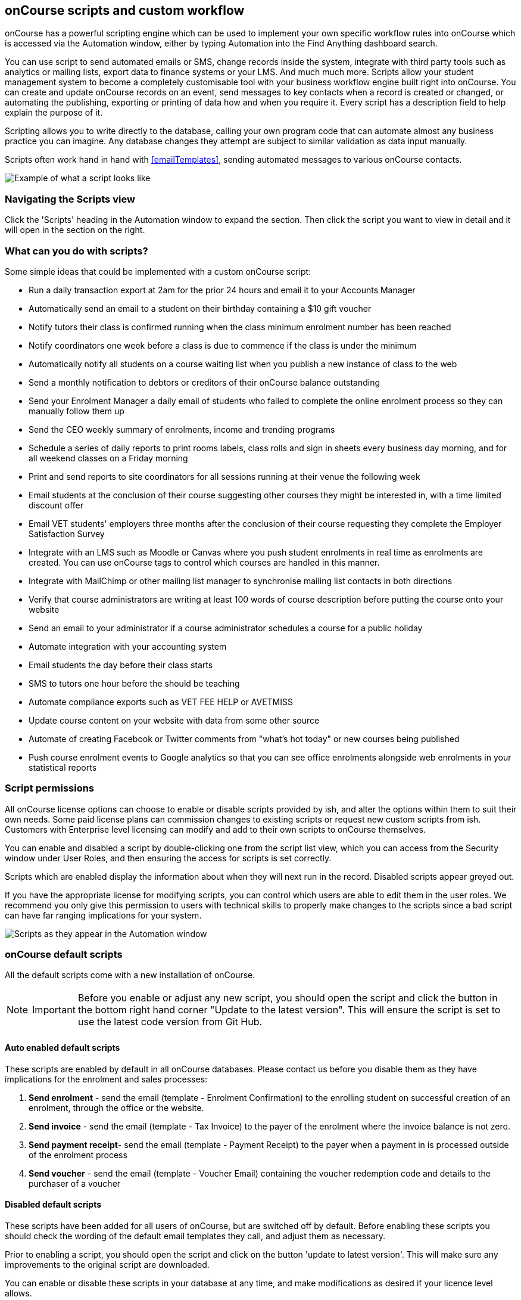 [[scripts]]
== onCourse scripts and custom workflow

onCourse has a powerful scripting engine which can be used to implement your own specific workflow rules into onCourse which is accessed via the Automation window, either by typing Automation into the Find Anything dashboard search.

You can use script to send automated emails or SMS, change records inside the system, integrate with third party tools such as analytics or mailing lists, export data to finance systems or your LMS. And much much more.
Scripts allow your student management system to become a completely customisable tool with your business workflow engine built right into onCourse.
You can create and update onCourse records on an event, send messages to key contacts when a record is created or changed, or automating the publishing, exporting or printing of data how and when you require it.
Every script has a description field to help explain the purpose of it.

Scripting allows you to write directly to the database, calling your own program code that can automate almost any business practice you can imagine.
Any database changes they attempt are subject to similar validation as data input manually.

Scripts often work hand in hand with <<emailTemplates>>, sending automated messages to various onCourse contacts.

image:images/send_payment_receipt_script.png[ Example of what a script looks like,scaledwidth=100.0%]

=== Navigating the Scripts view

Click the 'Scripts' heading in the Automation window to expand the section.
Then click the script you want to view in detail and it will open in the section on the right.

[[scripts-whatYouCanDo]]
=== What can you do with scripts?

Some simple ideas that could be implemented with a custom onCourse script:

* Run a daily transaction export at 2am for the prior 24 hours and email it to your Accounts Manager
* Automatically send an email to a student on their birthday containing a $10 gift voucher
* Notify tutors their class is confirmed running when the class minimum enrolment number has been reached
* Notify coordinators one week before a class is due to commence if the class is under the minimum
* Automatically notify all students on a course waiting list when you publish a new instance of class to the web
* Send a monthly notification to debtors or creditors of their onCourse balance outstanding
* Send your Enrolment Manager a daily email of students who failed to complete the online enrolment process so they can manually follow them up
* Send the CEO weekly summary of enrolments, income and trending programs
* Schedule a series of daily reports to print rooms labels, class rolls and sign in sheets every business day morning, and for all weekend classes on a Friday morning
* Print and send reports to site coordinators for all sessions running at their venue the following week
* Email students at the conclusion of their course suggesting other courses they might be interested in, with a time limited discount offer
* Email VET students' employers three months after the conclusion of their course requesting they complete the Employer Satisfaction Survey
* Integrate with an LMS such as Moodle or Canvas where you push student enrolments in real time as enrolments are created.
You can use onCourse tags to control which courses are handled in this manner.
* Integrate with MailChimp or other mailing list manager to synchronise mailing list contacts in both directions
* Verify that course administrators are writing at least 100 words of course description before putting the course onto your website
* Send an email to your administrator if a course administrator schedules a course for a public holiday
* Automate integration with your accounting system
* Email students the day before their class starts
* SMS to tutors one hour before the should be teaching
* Automate compliance exports such as VET FEE HELP or AVETMISS
* Update course content on your website with data from some other source
* Automate of creating Facebook or Twitter comments from "what's hot today" or new courses being published
* Push course enrolment events to Google analytics so that you can see office enrolments alongside web enrolments in your statistical reports

[[scripts-Permissions]]
=== Script permissions

All onCourse license options can choose to enable or disable scripts provided by ish, and alter the options within them to suit their own needs.
Some paid license plans can commission changes to existing scripts or request new custom scripts from ish.
Customers with Enterprise level licensing can modify and add to their own scripts to onCourse themselves.

You can enable and disabled a script by double-clicking one from the script list view, which you can access from the Security window under User Roles, and then ensuring the access for scripts is set correctly.

Scripts which are enabled display the information about when they will next run in the record.
Disabled scripts appear greyed out.

If you have the appropriate license for modifying scripts, you can control which users are able to edit them in the user roles.
We recommend you only give this permission to users with technical skills to properly make changes to the scripts since a bad script can have far ranging implications for your system.

image:images/script_list_view.png[ Scripts as they appear in the Automation window,scaledwidth=100.0%]

[[scripts-onCourseDefaultScripts]]
=== onCourse default scripts

All the default scripts come with a new installation of onCourse.

[NOTE]
====
IMPORTANT: Before you enable or adjust any new script, you should open the script and click the button in the bottom right hand corner "Update to the latest version".
This will ensure the script is set to use the latest code version from Git Hub.
====

==== Auto enabled default scripts

These scripts are enabled by default in all onCourse databases.
Please contact us before you disable them as they have implications for the enrolment and sales processes:


. *Send enrolment* - send the email (template - Enrolment Confirmation) to the enrolling student on successful creation of an enrolment, through the office or the website.
. *Send invoice* - send the email (template - Tax Invoice) to the payer of the enrolment where the invoice balance is not zero.
. *Send payment receipt*- send the email (template - Payment Receipt) to the payer when a payment in is processed outside of the enrolment process
. *Send voucher* - send the email (template - Voucher Email) containing the voucher redemption code and details to the purchaser of a voucher

==== Disabled default scripts

These scripts have been added for all users of onCourse, but are switched off by default.
Before enabling these scripts you should check the wording of the default email templates they call, and adjust them as necessary.

Prior to enabling a script, you should open the script and click on the button 'update to latest version'.
This will make sure any improvements to the original script are downloaded.

You can enable or disable these scripts in your database at any time, and make modifications as desired if your licence level allows.

===== Student notifications

. *Send student class commencement notice* - automatically send a reminder email (template - Student notice of class commencement) to active enrolled students one day before their class commences
. *send student class commencement notice 7 days* - automatically send a reminder email (template - Student notice of class commencement) to active enrolled students seven days before their class commences.
+
NOTE: Depending on your business processes, you may wish to enable only one of the reminder scripts (1 day before or 7 days before), or both.
By default, these scripts use the same email template.
. *Send class cancellation* - Send an email (template - Class Cancellation) to the students who were enrolled with information about class cancellation options, when a class is cancelled
. *Send application received notification* - When an application has been created via the web or in the office, send the student an email (template - Enrolment application received) to notify them, and send an email to the default admin email address to schedule the follow up process.
. *Send application decision* - When an application status is set to offered, send an email (template - Enrolment application accepted) to a student to notify them their application has been accepted, what their custom enrolment fee is and how they can enrol.
When an application is set to rejected, send an email (template Enrolment application rejected) to the student to notify them.
. *Send certificate created notification* - Create a certificate of attendance for non-VET training with your custom certificate_attendance_backgound.pdf, upload the certificate to the portal and send an email (template - Certificate available) to the student containing the link.
There are options in the script to check attendance requirements before creating certificates, which are commented out by default.
. *Send class completion survey* - The day after a class is completed send an email (template - Course completion survey) to all classes that are not tagged with "no survey" requesting students complete the skillsOnCourse portal survey process.
. *Alert student of assessment release* - This script runs daily at 8am and checks if any assessments have a release date in the system set as today, and then sends students an email detailing each assessment released.

===== Tutor notifications

. *Send tutor class commencement notice* - automatically send a reminder email (template - Tutor notice of class commencement) to all class tutors two days before their class commences
. *Cancelled class notice for tutor* - automatically sends a cancellation email (template - Tutor notice of class cancellation) to the tutor/s if a class they are teaching gets cancelled
. *Send enrolment notice for tutors* - For classes tagged with 'Notify manager', send an email (template - Enrolment notification) to the tutor attached with the role 'course manager' to advise them that a student has enrolled in the class.
. *Notify tutor of unmarked attendance* - This script runs daily and checks every session run on the previous 7 days.
If any student attendance is unmarked, the script sends to the tutors an email notification (template - Tutor notice of unmarked attendance) to mark their class roll.
One email is sent for each class with unmarked sessions.
Tutors may receive the same email for 7 consecutive days if they do not follow the instructions and mark their attendance.
After 7 days from the session date, no further reminder will be sent.
. *Alert tutor of assessment release* - This script runs daily at 8am and checks if any assessments have a release date in the system set as today, and then sends an email to the tutor for each assessment released.

===== VET specific scripts

. *Send USI reminder* - automatically send a reminder email (template - USI reminder email) to VET students every 7 days for the next month if they haven't supplied their USI on or shortly after enrolment
. *Automatic creation of VET Certificates* - For each enrolment, at 4am every day check for outcomes which have been modified in the previous 24 hrs.
If any outcomes attached to the enrolment are not yet marked, skip this enrolment.
For students with at least one successful outcome, create the certificate record (Statement of Attainment or Qualification, based on the isFullQual flag at the course level).
If the outcome is already joined to a certificate, do not create a new certificate containing that outcome
. *Send certificate VET created notification* - At 5am each day, print to PDF and upload to the portal all unprinted VET certificates, where the student meets the requirements for certification, including having supplied their USI. Send an email (template - Certificate available) to notify the student that their certificate is available in the portal.
You must ensure you have created and uploaded into onCourse backgrounds named vet_soa_background.pdf, vet_qualification_background.pdf and vet_skillset_background.pdf before enabling this script.
. *VET course completion Survey* - This script will send an email (template - VET course completion Survey) to each student two weeks after to the completion of the course.

===== Financial scripts

. *Send refund advice* - When a successful payment out is created e.g. credit card refund, send an email (template - Refund advice) to the payee
. *Send weekly finance summary report* - Send the Trial Balance report for the previous 7 days each Monday morning to the default system administrator email address.
There is an option in this script to change the reporting period from weekly to monthly if that is your reporting period preference.
. *Send payment plan reminder* - This script will send an email (template - payment reminder) to each debtor with an overdue invoice, or an invoice which has a payment due within the next 7 days.
Included in the email is a link where the debtor can click to make a credit card payment via the onCourse portal.
. *Membership notification renewal*- This script will send an email (template - Membership Notification Renewal) to each contact with an active membership 7 days prior to its expiry to remind them to purchase a renewal.
. *Send account statement*- This script will send an email with a PDF attachment of the printed Statement Report for each contact with an outstanding balance, and by default is scheduled to run on the first of the month.
The email that is sent to the contact is plain text, embedded within the script.
There is no separate email template to edit and no HTML version available.
The email includes the total balance outstanding and a 30 day no login required link to the skillsOnCourse portal where the invoices can be viewed and payments made.
There is no copy of this message stored in onCourse against the contact record.

===== Marketing and sales scripts

. *Synchronise availability (enrolment)* - This script finds all single session classes taught by the same tutor in the same room with overlapping times and keeps the places available in sync.
For each enrolment in Class A, the maximum available places in Class B is reduced by one.
This is useful if one class is a subset of another (e.g.. a refresher First Aid class where students need only come to the second half of the regular First Aid class).
If you enable this script, you'll also want to enable 'Synchronise availability (cancellation)'
. *Synchronise availability (cancellation)* - This script finds all single session classes taught by the same tutor in the same room with overlapping times and keeps the places available in sync.
For each enrolment in Class A, the maximum available places in Class B is reduced by one.
This is useful if one class is a subset of another (e.g.. a refresher First Aid class where students need only come to the second half of the regular First Aid class).
If you enable this script, you'll also want to enable 'Synchronise availability (enrolment)'
. *Send waiting list reminder* - for students who have been added to a waiting list, send them an email (template - Waiting List reminder) every 7 days of the classes currently available for the courses they are on wait lists for.
+
NOTE: There is also a manual email template 'Waiting list notification' that is designed to be sent manually when a class has limited vacancies available, to students on the wait list for the course.
. *Alert students of related class* - DO NOT ENABLE THIS SCRIPT!
It is designed to be manually triggered as needed on a class by class basis.
Access the script from the class cogwheel, by single clicking on the class you want to promote to past students of the same class tutor, and choosing 'Execute script for 1 record' > alert students of related class.
+
This script finds all students who have enrolled in a class in the last 18 months with the tutor(s) assigned to the first class session, who aren't currently enrolled in this class, and sends them an email (template - alert students of related class) to encourage them to enrol in this class.

===== Administrative scripts

. *Send product purchased email* - Each time a product is purchased on the website, and email is sent to the admin email address to notify them of the purchase, using the same admin email as the 'From' address.
Rather than using an email template, the email layout is a simple plain text email inside the script itself.
To change the text, you need to edit the script directly.
This script is disabled by default.
. *Notification of unmarked attendance* - This management script is set to run daily and check for sessions run the previous day where at least one of the enrolled students has an unmarked attendance record.
If an unmarked record is found, an email is sent to the admin contact so they can initiate a follow up process with the tutor.
Optionally, only courses tagged with 'checkAttendance' will be checked, so if attendance marking is important for some programs, like VET, you can ignore unmarked attendance for your leisure courses.

===== Integration scripts

A number of 3rd party integrations are included with onCourse and as standard, and each integration includes integration scripts to enable you to fine tune how the integration works.
For more information about 3rd party application integrations refer to <<externalintegrations>>

. *CloudAssess course enrolment create* Creates an enrolment in cloud assess where the onCourse course code and cloudAssess course code are the same
. *Moodle enrol* Create an enrolment in moodle where the course has the tag defined in the moodle integration
. *Coassemble enrol* Create an enrolment in Coassemble LMS.
. *Mailchimp subscribe* Subscribe contacts to mailchimp mailing lists using the onCourse mailing list feature.
NB The name of the integration must match the name of the mailing list exactly for this script to work.
You can set up multiple integrations, one for each mailing list.
You only need to enable this one script to run them all.
. *Mailchimp subscribe on enrolment* Subscribe all enrolling students to a mailchimp mailing list, where the integration name is 'Enrolment'.
NB you must set up the integration before enabling this script.
. *Mailchimp unsubscribe* Unsubscribe contacts from mailchimp mailing lists using the onCourse mailing list unsubscribe feature
. *SurveyGizmo send invite on enrolment* Send a survey invite (template
- survey invite) on enrolment in a course tagged with the tag defined in the SurveyGizmo integration
. *SurveyGizmo send invite on completion* Send a survey invite (template
- survey invite) on class completion in a course tagged with the tag defined in the SurveyGizmo integration
. *SurveyMonkey send invite on enrolment* Send a survey invite (template
- survey invite) on enrolment in a course tagged with the tag defined in the SurveyMonkey integration
. *SurveyMonkey send invite on enrolment completion* Send a survey invite (template - survey invite) on class completion in a course tagged with the tag defined in the SurveyMonkey integration
. *Xero manual journal* Create a Xero set of journals for the total transactions for each account created on the previous day
. *MYOB manual journal* Create a MYOB set of journals for the total transactions for each account created on the previous day

[[scripts-scriptTriggers]]
=== Script triggers

Each script is triggered by an event.
An event can be time based (cron) or linked to a record change.

==== Time based events

onCourse scripts can be triggered by a cron expression for firing at a repeating interval. cron is a Unix tool that has existed since the 1970s and is extremely powerful and flexible.

Some pre-defined cron expressions are available to select from the drop down list in the script (daily, weekly or hourly), or you can create your own custom cron using this simple tool http://www.cronmaker.com/?0

You need only write six fields separated by spaces to describe the recurring timing.
For example, you can specify "every Monday at 9am" or "1am on the first Sunday of every month".

Seconds::
Allowed values: 0-59
Minutes::
Allowed values: 0-59
Hours::
Allowed values: 0-23
Day of month::
Allowed values: 1-31
 +
Special characters: ?
L W
Month::
Allowed values: 1-12 or JAN-DEC
Day of week::
Allowed values: 1-7 or MON-SUN
 +
Special characters: ?
L #

Every field allows the special option '*' which means all values.
For example, '*' in the minute field means every minute.
In each field you can also use ranges.
For example '13-15' in the hour field means 1pm, 2pm and 3pm.
And ',' can be used for multiple values such as 'mon,wed,fri' in the day of week field.
You can specify a repeating increment in a field with a '/'.
For instance "0/15" in the hour field means every 15 minutes starting at the hour.
Or "2/3" in the day of month field means every three days starting on the second day of the month.

? ("no value")::
Because day-of-month and day-of-week overlap in meaning, one of those two fields should always be '?'.
L ("last")::
has different meaning in each of the two fields in which it is allowed.
For example, the value "L" in the day-of-month field means "the last day of the month" - day 31 for January, day 28 for February on non-leap years.
If used in the day-of-week field by itself, it simply means "7" or "SAT".
But if used in the day-of-week field after another value, it means "the last xxx day of the month" - for example "6L" means "the last Friday of the month".
When using the 'L' option, it is important not to specify lists, or ranges of values, as you'll get confusing results.
W ("weekday")::
used to specify the weekday (Monday-Friday) nearest the given day.
As an example, if you were to specify "15W" as the value for the day-of-month field, the meaning is: "the nearest weekday to the 15th of the month".
So if the 15th is a Saturday, the trigger will fire on Friday the 14th.
If the 15th is a Sunday, the trigger will fire on Monday the 16th.
If the 15th is a Tuesday, then it will fire on Tuesday the 15th.
However if you specify "1W" as the value for day-of-month, and the 1st is a Saturday, the trigger will fire on Monday the 3rd, as it will not 'jump' over the boundary of a month's days.
The 'W' character can only be specified when the day-of-month is a single day, not a range or list of days.
 +
The 'L' and 'W' characters can also be combined in the day-of-month field to yield 'LW', which translates to "last weekday of the month".
#::
used to specify "the nth" XXX day of the month.
For example, the value of "6#3" in the day-of-week field means "the third Friday of the month" (day 6 = Friday and "#3" = the 3rd one in the month).
Other examples: "2#1" = the first Monday of the month and "4#5" = the fifth Wednesday of the month.
Note that if you specify "#5" and there is not 5 of the given day-of-week in the month, then no firing will occur that month.

The legal characters and the names of months and days of the week are not case sensitive.
MON is the same as mon.

.Examples
[cols=",",]
|===
|0 0 12 * * ? |Fire at 12pm (noon) every day

|0 15 10 ? * * |Fire at 10:15am every day

|0 15 10 * * ? |Fire at 10:15am every day

|0 15 10 * * ? * |Fire at 10:15am every day

|0 15 10 * * ? 2005 |Fire at 10:15am every day during the year 2005

|0 * 14 * * ? |Fire every minute starting at 2pm and ending at 2:59pm,
every day

|0 0/5 14 * * ? |Fire every 5 minutes starting at 2pm and ending at
2:55pm, every day

|0 0/5 14,18 * * ? |Fire every 5 minutes starting at 2pm and ending at
2:55pm, AND fire every 5 minutes starting at 6pm and ending at 6:55pm,
every day

|0 0-5 14 * * ? |Fire every minute starting at 2pm and ending at 2:05pm,
every day

|0 10,44 14 ? 3 WED |Fire at 2:10pm and at 2:44pm every Wednesday in the
month of March.

|0 15 10 ? * MON-FRI |Fire at 10:15am every Monday, Tuesday, Wednesday,
Thursday and Friday

|0 15 10 15 * ? |Fire at 10:15am on the 15th day of every month

|0 15 10 L * ? |Fire at 10:15am on the last day of every month

|0 15 10 ? * 6L |Fire at 10:15am on the last Friday of every month

|0 15 10 ? * 6L |Fire at 10:15am on the last Friday of every month

|0 15 10 ? * 6L 2002-2005 |Fire at 10:15am on every last Friday of every
month during the years 2002, 2003, 2004 and 2005

|0 15 10 ? * 6#3 |Fire at 10:15am on the third Friday of every month

|0 0 12 1/5 * ? |Fire at 12pm (noon) every 5 days every month, starting
on the first day of the month.

|0 11 11 11 11 ? |Fire every November 11th at 11:11am.
|===

==== Entity events

Rather than a specific time, the trigger for a script can instead be a record change, otherwise known as an entity event.
You are able to specify the entity name and the type of change to trigger the script:
create, update, create or update, or remove.
Note that entity names are mostly the same as database table names, but there is a difference.
Some entities don't map directly to the database.

For more details of what entities are available, please consult our detailed API documentation.

==== onCourse events

There are also specific events in onCourse that can be used to trigger scripts, called onCourse events.
These events relate entirely to cancellation and/or creation of enrolments as well as the publishing and/or cancelling of classes.
The events types are specified as:
enrolment successful, enrolment cancelled, class published and class cancelled.

==== On Demand scripts

When a script is set as On Demand it means the script can only be triggered manually by the user via the cogwheel menu in onCourse.
The entity class defines from which screen in onCourse the script can be triggered.
If an entity is not defined, then the script can only be run from the main navigation menu under 'Favourites'.
This latter function only appears for users with admin priveliges.
You can also add the script to your Favourites by clicking the heart icon that appears when you hover your mouse over it.

Click the script icon in the list to open a new dialog box.
For some script, this will shows some questions to be answered, depending on the script definitions.
Click Run Now to run it.
The run history is shown as a series of ticks and crosses representing each time the script has run either successfully or failed.
Hovering your mouse over the icon will show you the corresponding date and time it was run.

image:images/on_demand_dashboard.png[ Look for the above icon after clicking 'Edit' on the main dashboard navigation.,scaledwidth=100.0%]

[[basic-Scripts]]
=== Creating Scripts

Scripts can be constructed by via blocks that represent certain behaviours and actions in onCourse.
Each block has a specific function.
Scripts executes the function of each block starting from the 'top' block.

To add a block, click the Floating Action Button (FAB).
This will give you a drop-down of the blocks available to add to your script.
Click and drag to reposition a block.
You can change the order of blocks within your script by clicking and dragging the reposition icon.
Click and drag to reposition a block.

[[basic-Scripts-Blocks]]
==== Script blocks

There are a number of different blocks that can be used to construct a script.

SCHEDULE::
Each script must start with a schedule block.
This tells the script how/how frequently it is run.
The Schedule block outlines the triggers for a given script.
Schedule block triggered by a CRON.
IMPORT::
The Import block allows you to import external Java and Groovy libraries to be used in your script.
These libraries can give you access to certain methods or classes to be used in an Advanced script block.
Import block importing the Apache Common StringUtils library
QUERY::
The Query block allows you to retrieve records from your database.
You must specify what entity type is to be returned from you query, as well as provide a name to reference the returned objects.
Additionally, an AQL query can be provided to further filter down the returned objects.
Querying a database to return all classes that are not cancelled and finish on the day of script execution.

[[scripts-Content]]
=== Writing advanced scripts with Groovy

Advanced scripts give you power to implement almost any workflow using the onCourse Domain Scripting Language (DSL).
The onCourse DSL provides an interface you can use to interact and edit with your onCourse data.
You can interact with the onCourse DSL using the Apache Groovy scripting language.

To create an Advanced script block, select 'Script' from the FAB drop down.
An Advanced script block that will take in a list of classes, and send an email to each enrolment in each class.

Let's pull apart a sample script.
This one sends an email when an invoice is created.

[source,groovy]
----
def i = args.entity

if (i.confirmationStatus == ConfirmationStatus.NOT_SENT) {
    def m = Email.create("Tax Invoice")
    m.bind(invoice: i)
    m.to(i.contact)

    m.send()

    i.setConfirmationStatus(ConfirmationStatus.SENT)
    args.context.commitChanges()
}

----

In that variable "args" you will get access to important objects to help you write your script.
The most important two are:

args.entity::
This is the object which caused the script to run.
It is null if this script was triggered by a cron event.
args.context::
This is the Cayenne context within which the script runs.
You'll use this to perform searches for other records or to commit changes back to the database.

[source,groovy]
----
def i = args.entity
----

For convenience we've assigned this object to a variable with a nicer name.
This just makes the rest of our script easier to read.

[source,groovy]
----
if (i.confirmationStatus == ConfirmationStatus.NOT_SENT) {
----

So our invoice has an attribute confirmationStatus.
We can find these attributes documented in the onCourse javadocs.
In this case we just want to check to see that we still need to send this email.
We don't want to send it if the invoice was part of a failed payment and reversal, or if the user already received it.

[source,groovy]
----
def m = Email.create("Tax Invoice")
----

So let's make a new email and call it "m".

[source,groovy]
----
m.bind(invoice: i)
----

That email template has a property called "invoice" and we'll bind our invoice object to that property.

[source,groovy]
----
m.to(i.contact)
----

The invoice has a property called 'contact' and we'll make sure the message will be sent to that person.

[source,groovy]
----
m.send()
----

And we are done.
This will finish all the work of creating the message.

[source,groovy]
----
i.setConfirmationStatus(ConfirmationStatus.SENT)
----

We better now set the invoice to sent so that we don't send this email again.
For example, this script might be triggered because we edit the invoice to change the due date.
In that case, the script will be triggered.

[source,groovy]
----
args.context.commitChanges()
----

This last step is very important.
All the changes we made (including the email we created) exist only in memory and not saved to the database until this step.
Unless we save it, no email will go out and no other user will see our changes.
When we commit, all the validation will run.
For example, onCourse will prevent you from sending an email which has no 'to' contact and so the commit will fail. onCourse will also synchronise any objects with your onCourse website.
This allows you to programmatically modify website content directly from these scripts.

For full details of the groovy language consult the official documentation here http://groovy.codehaus.org/ Groovy has very nice support for iterating through collections (such as a big list of database objects), regular expression matching and much more.
Plus you get to use all the Java libraries already included inside of onCourseServer plus the full Java JRE.
